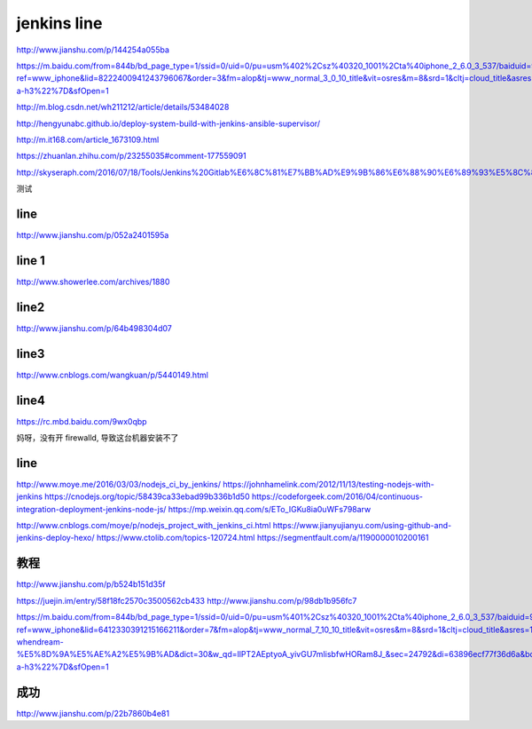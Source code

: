 
=============
jenkins line
=============


http://www.jianshu.com/p/144254a055ba

https://m.baidu.com/from=844b/bd_page_type=1/ssid=0/uid=0/pu=usm%402%2Csz%40320_1001%2Cta%40iphone_2_6.0_3_537/baiduid=9BA967E9C8E4C323A6AEA4C66F00BD27/w=0_10_/t=iphone/l=3/tc?ref=www_iphone&lid=8222400941243796067&order=3&fm=alop&tj=www_normal_3_0_10_title&vit=osres&m=8&srd=1&cltj=cloud_title&asres=1&title=Jenkins%2BMaven%2BGit%E6%90%AD%E5%BB%BA%E6%8C%81%E7%BB%AD%E9%9B%86%E6%88%90%E5%92%8C%E8%87%AA%E5%8A%A8%E5%8C%96%E9%83%A8%E7%BD%B2%E7%9A%84%E9%85%8D%E7%BD%AE...&dict=22&w_qd=IlPT2AEptyoA_yivGU7mIisbRyIRt9hanzZNsfCG&sec=24731&di=c12c7a5259691502&bdenc=1&tch=124.141.276.726.2.997&nsrc=IlPT2AEptyoA_yixCFOxXnANedT62v3IEQGG_yJR0CumpEm9xP4kHREsRFv7Lmq3ZpPPdj0PtAIFxmGdWWUn9RR0qrIwdzW&eqid=721bd61787ac8c001000000059e49ed3&wd=&clk_info=%7B%22srcid%22%3A%221599%22%2C%22tplname%22%3A%22www_normal%22%2C%22t%22%3A1508155108445%2C%22sig%22%3A%2217439%22%2C%22xpath%22%3A%22div-a-h3%22%7D&sfOpen=1


http://m.blog.csdn.net/wh211212/article/details/53484028

http://hengyunabc.github.io/deploy-system-build-with-jenkins-ansible-supervisor/

http://m.it168.com/article_1673109.html

https://zhuanlan.zhihu.com/p/23255035#comment-177559091

http://skyseraph.com/2016/07/18/Tools/Jenkins%20Gitlab%E6%8C%81%E7%BB%AD%E9%9B%86%E6%88%90%E6%89%93%E5%8C%85%E5%B9%B3%E5%8F%B0%E6%90%AD%E5%BB%BA/


测试

line
^^^^^^^^^^^^^^^^

http://www.jianshu.com/p/052a2401595a

line 1
^^^^^^^^^^^^^^

http://www.showerlee.com/archives/1880


line2
^^^^^^^^^^^^^^^

http://www.jianshu.com/p/64b498304d07

line3
^^^^^^^^^^^^^^^
http://www.cnblogs.com/wangkuan/p/5440149.html

line4
^^^^^^^^^^^^^^^
https://rc.mbd.baidu.com/9wx0qbp


妈呀，没有开 firewalld, 导致这台机器安装不了


line
^^^^^^^^^^^^^^

http://www.moye.me/2016/03/03/nodejs_ci_by_jenkins/
https://johnhamelink.com/2012/11/13/testing-nodejs-with-jenkins
https://cnodejs.org/topic/58439ca33ebad99b336b1d50
https://codeforgeek.com/2016/04/continuous-integration-deployment-jenkins-node-js/
https://mp.weixin.qq.com/s/ETo_IGKu8ia0uWFs798arw

http://www.cnblogs.com/moye/p/nodejs_project_with_jenkins_ci.html
https://www.jianyujianyu.com/using-github-and-jenkins-deploy-hexo/
https://www.ctolib.com/topics-120724.html
https://segmentfault.com/a/1190000010200161


教程
^^^^^^^^^^^^^^
http://www.jianshu.com/p/b524b151d35f

https://juejin.im/entry/58f18fc2570c3500562cb433
http://www.jianshu.com/p/98db1b956fc7


https://m.baidu.com/from=844b/bd_page_type=1/ssid=0/uid=0/pu=usm%401%2Csz%40320_1001%2Cta%40iphone_2_6.0_3_537/baiduid=9BA967E9C8E4C323A6AEA4C66F00BD27/w=10_10_/t=iphone/l=3/tc?ref=www_iphone&lid=6412330391215166211&order=7&fm=alop&tj=www_normal_7_10_10_title&vit=osres&m=8&srd=1&cltj=cloud_title&asres=1&title=jenkins%E4%BB%8Egit%E6%8B%89%E5%8F%96%E4%BB%A3%E7%A0%81-whendream-%E5%8D%9A%E5%AE%A2%E5%9B%AD&dict=30&w_qd=IlPT2AEptyoA_yivGU7mIisbfwHORam8J_&sec=24792&di=63896ecf77f36d6a&bdenc=1&tch=124.256.287.1433.2.727&nsrc=IlPT2AEptyoA_yixCFOxXnANedT62v3IEQGG_ytK1DK6mlrte4viZQRAWCTqLmuTEFGwdoSOxBt8x8Sh_m1e7gwTaP1s&eqid=58fd2c844ed254001000000059e7f751&wd=&clk_info=%7B%22srcid%22%3A%221599%22%2C%22tplname%22%3A%22www_normal%22%2C%22t%22%3A1508374555853%2C%22sig%22%3A%2255471%22%2C%22xpath%22%3A%22div-a-h3%22%7D&sfOpen=1

成功
^^^^^^^^^^^^^^^^^
http://www.jianshu.com/p/22b7860b4e81
